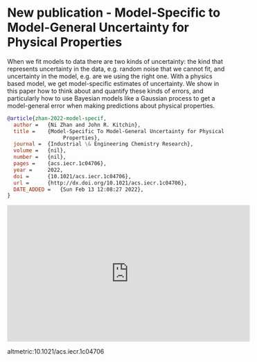 * New publication - Model-Specific to Model-General Uncertainty for Physical Properties
:PROPERTIES:
:categories: news,publication
:date:     2022/03/06 20:18:47
:updated:  2022/03/06 20:19:14
:org-url:  https://kitchingroup.cheme.cmu.edu/org/2022/03/06/New-publication---Model-Specific-to-Model-General-Uncertainty-for-Physical-Properties.org
:permalink: https://kitchingroup.cheme.cmu.edu/blog/2022/03/06/New-publication---Model-Specific-to-Model-General-Uncertainty-for-Physical-Properties/index.html
:END:

When we fit models to data there are two kinds of uncertainty: the kind that represents uncertainty in the data, e.g. random noise that we cannot fit, and uncertainty in the model, e.g. are we using the right one. With a physics based model, we get model-specific estimates of uncertainty. We show in this paper how to think about and quantify these kinds of errors, and particularly how to use Bayesian models like a Gaussian process to get a model-general error when making predictions about physical properties. 

#+BEGIN_SRC bibtex
@article{zhan-2022-model-specif,
  author =	 {Ni Zhan and John R. Kitchin},
  title =	 {Model-Specific To Model-General Uncertainty for Physical
                  Properties},
  journal =	 {Industrial \& Engineering Chemistry Research},
  volume =	 {nil},
  number =	 {nil},
  pages =	 {acs.iecr.1c04706},
  year =	 2022,
  doi =		 {10.1021/acs.iecr.1c04706},
  url =		 {http://dx.doi.org/10.1021/acs.iecr.1c04706},
  DATE_ADDED =	 {Sun Feb 13 12:08:27 2022},
}
#+END_SRC


#+BEGIN_EXPORT html
<iframe width="560" height="315" src="https://www.youtube.com/embed/LNJOM8ZgCGo" title="YouTube video player" frameborder="0" allow="accelerometer; autoplay; clipboard-write; encrypted-media; gyroscope; picture-in-picture" allowfullscreen></iframe>
#+END_EXPORT

altmetric:10.1021/acs.iecr.1c04706
